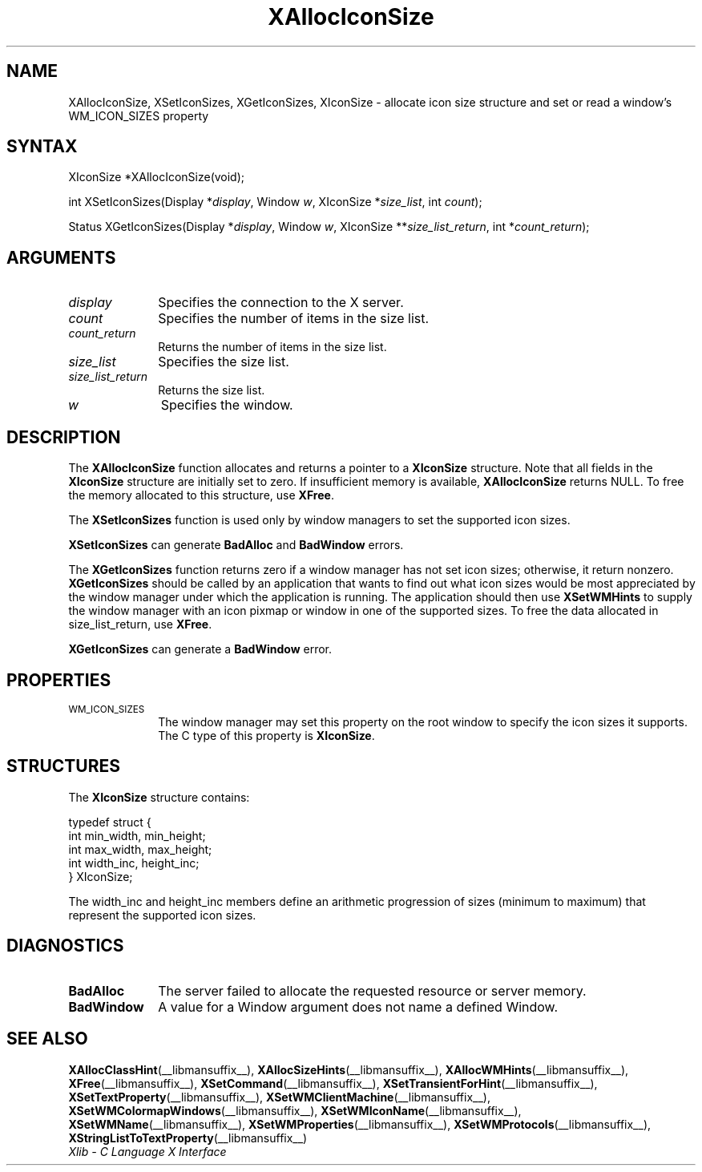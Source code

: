 .\" Copyright \(co 1985, 1986, 1987, 1988, 1989, 1990, 1991, 1994, 1996 X Consortium
.\"
.\" Permission is hereby granted, free of charge, to any person obtaining
.\" a copy of this software and associated documentation files (the
.\" "Software"), to deal in the Software without restriction, including
.\" without limitation the rights to use, copy, modify, merge, publish,
.\" distribute, sublicense, and/or sell copies of the Software, and to
.\" permit persons to whom the Software is furnished to do so, subject to
.\" the following conditions:
.\"
.\" The above copyright notice and this permission notice shall be included
.\" in all copies or substantial portions of the Software.
.\"
.\" THE SOFTWARE IS PROVIDED "AS IS", WITHOUT WARRANTY OF ANY KIND, EXPRESS
.\" OR IMPLIED, INCLUDING BUT NOT LIMITED TO THE WARRANTIES OF
.\" MERCHANTABILITY, FITNESS FOR A PARTICULAR PURPOSE AND NONINFRINGEMENT.
.\" IN NO EVENT SHALL THE X CONSORTIUM BE LIABLE FOR ANY CLAIM, DAMAGES OR
.\" OTHER LIABILITY, WHETHER IN AN ACTION OF CONTRACT, TORT OR OTHERWISE,
.\" ARISING FROM, OUT OF OR IN CONNECTION WITH THE SOFTWARE OR THE USE OR
.\" OTHER DEALINGS IN THE SOFTWARE.
.\"
.\" Except as contained in this notice, the name of the X Consortium shall
.\" not be used in advertising or otherwise to promote the sale, use or
.\" other dealings in this Software without prior written authorization
.\" from the X Consortium.
.\"
.\" Copyright \(co 1985, 1986, 1987, 1988, 1989, 1990, 1991 by
.\" Digital Equipment Corporation
.\"
.\" Portions Copyright \(co 1990, 1991 by
.\" Tektronix, Inc.
.\"
.\" Permission to use, copy, modify and distribute this documentation for
.\" any purpose and without fee is hereby granted, provided that the above
.\" copyright notice appears in all copies and that both that copyright notice
.\" and this permission notice appear in all copies, and that the names of
.\" Digital and Tektronix not be used in in advertising or publicity pertaining
.\" to this documentation without specific, written prior permission.
.\" Digital and Tektronix makes no representations about the suitability
.\" of this documentation for any purpose.
.\" It is provided "as is" without express or implied warranty.
.\"
.\"
.ds xT X Toolkit Intrinsics \- C Language Interface
.ds xW Athena X Widgets \- C Language X Toolkit Interface
.ds xL Xlib \- C Language X Interface
.ds xC Inter-Client Communication Conventions Manual
.TH XAllocIconSize __libmansuffix__ __xorgversion__ "XLIB FUNCTIONS"
.SH NAME
XAllocIconSize, XSetIconSizes, XGetIconSizes, XIconSize \- allocate icon size structure and set or read a window's WM_ICON_SIZES property
.SH SYNTAX
XIconSize *XAllocIconSize\^(void\^);
.LP
int XSetIconSizes\^(\^Display *\fIdisplay\fP, Window \fIw\fP, XIconSize
*\fIsize_list\fP, int \fIcount\fP\^);
.LP
Status XGetIconSizes\^(\^Display *\fIdisplay\fP, Window \fIw\fP, XIconSize
**\fIsize_list_return\fP, int *\fIcount_return\fP\^);
.SH ARGUMENTS
.IP \fIdisplay\fP 1i
Specifies the connection to the X server.
.IP \fIcount\fP 1i
Specifies the number of items in the size list.
.IP \fIcount_return\fP 1i
Returns the number of items in the size list.
.IP \fIsize_list\fP 1i
Specifies the size list.
.IP \fIsize_list_return\fP 1i
Returns the size list.
.IP \fIw\fP 1i
Specifies the window.
.SH DESCRIPTION
The
.B XAllocIconSize
function allocates and returns a pointer to a
.B XIconSize
structure.
Note that all fields in the
.B XIconSize
structure are initially set to zero.
If insufficient memory is available,
.B XAllocIconSize
returns NULL.
To free the memory allocated to this structure,
use
.BR XFree .
.LP
The
.B XSetIconSizes
function is used only by window managers to set the supported icon sizes.
.LP
.B XSetIconSizes
can generate
.B BadAlloc
and
.B BadWindow
errors.
.LP
The
.B XGetIconSizes
function returns zero if a window manager has not set icon sizes;
otherwise, it return nonzero.
.B XGetIconSizes
should be called by an application that
wants to find out what icon sizes would be most appreciated by the
window manager under which the application is running.
The application
should then use
.B XSetWMHints
to supply the window manager with an icon pixmap or window in one of the
supported sizes.
To free the data allocated in size_list_return, use
.BR XFree .
.LP
.B XGetIconSizes
can generate a
.B BadWindow
error.
.SH PROPERTIES
.TP 1i
\s-1WM_ICON_SIZES\s+1
The window manager may set this property on the root window to
specify the icon sizes it supports.
The C type of this property is
.BR XIconSize .
.SH STRUCTURES
The
.B XIconSize
structure contains:
.LP
.EX
typedef struct {
        int min_width, min_height;
        int max_width, max_height;
        int width_inc, height_inc;
} XIconSize;
.EE
.LP
The width_inc and height_inc members define an arithmetic progression of
sizes (minimum to maximum) that represent the supported icon sizes.
.SH DIAGNOSTICS
.TP 1i
.B BadAlloc
The server failed to allocate the requested resource or server memory.
.TP 1i
.B BadWindow
A value for a Window argument does not name a defined Window.
.SH "SEE ALSO"
.BR XAllocClassHint (__libmansuffix__),
.BR XAllocSizeHints (__libmansuffix__),
.BR XAllocWMHints (__libmansuffix__),
.BR XFree (__libmansuffix__),
.BR XSetCommand (__libmansuffix__),
.BR XSetTransientForHint (__libmansuffix__),
.BR XSetTextProperty (__libmansuffix__),
.BR XSetWMClientMachine (__libmansuffix__),
.BR XSetWMColormapWindows (__libmansuffix__),
.BR XSetWMIconName (__libmansuffix__),
.BR XSetWMName (__libmansuffix__),
.BR XSetWMProperties (__libmansuffix__),
.BR XSetWMProtocols (__libmansuffix__),
.BR XStringListToTextProperty (__libmansuffix__)
.br
\fI\*(xL\fP
